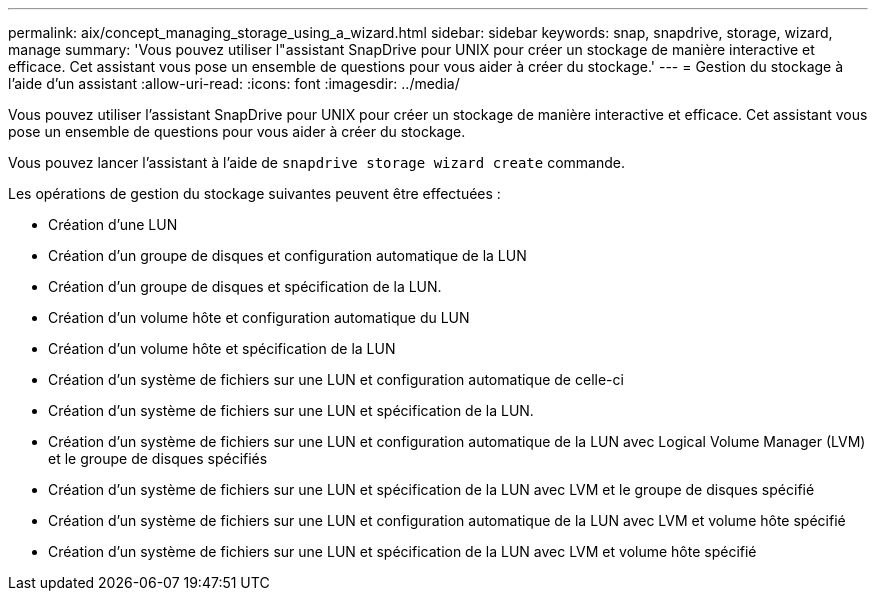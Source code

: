 ---
permalink: aix/concept_managing_storage_using_a_wizard.html 
sidebar: sidebar 
keywords: snap, snapdrive, storage, wizard, manage 
summary: 'Vous pouvez utiliser l"assistant SnapDrive pour UNIX pour créer un stockage de manière interactive et efficace. Cet assistant vous pose un ensemble de questions pour vous aider à créer du stockage.' 
---
= Gestion du stockage à l'aide d'un assistant
:allow-uri-read: 
:icons: font
:imagesdir: ../media/


[role="lead"]
Vous pouvez utiliser l'assistant SnapDrive pour UNIX pour créer un stockage de manière interactive et efficace. Cet assistant vous pose un ensemble de questions pour vous aider à créer du stockage.

Vous pouvez lancer l'assistant à l'aide de `snapdrive storage wizard create` commande.

Les opérations de gestion du stockage suivantes peuvent être effectuées :

* Création d'une LUN
* Création d'un groupe de disques et configuration automatique de la LUN
* Création d'un groupe de disques et spécification de la LUN.
* Création d'un volume hôte et configuration automatique du LUN
* Création d'un volume hôte et spécification de la LUN
* Création d'un système de fichiers sur une LUN et configuration automatique de celle-ci
* Création d'un système de fichiers sur une LUN et spécification de la LUN.
* Création d'un système de fichiers sur une LUN et configuration automatique de la LUN avec Logical Volume Manager (LVM) et le groupe de disques spécifiés
* Création d'un système de fichiers sur une LUN et spécification de la LUN avec LVM et le groupe de disques spécifié
* Création d'un système de fichiers sur une LUN et configuration automatique de la LUN avec LVM et volume hôte spécifié
* Création d'un système de fichiers sur une LUN et spécification de la LUN avec LVM et volume hôte spécifié

